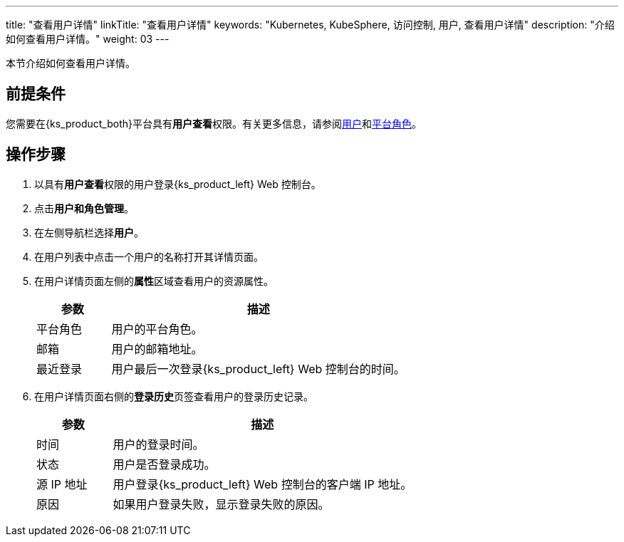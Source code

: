 ---
title: "查看用户详情"
linkTitle: "查看用户详情"
keywords: "Kubernetes, KubeSphere, 访问控制, 用户, 查看用户详情"
description: "介绍如何查看用户详情。"
weight: 03
---

:ks_menu: **用户和角色管理**
:ks_navigation: **用户**
:ks_permission: **用户查看**


本节介绍如何查看用户详情。


== 前提条件

您需要在{ks_product_both}平台具有pass:a,q[{ks_permission}]权限。有关更多信息，请参阅link:../../01-users/[用户]和link:../../02-platform-roles/[平台角色]。

== 操作步骤

. 以具有pass:a,q[{ks_permission}]权限的用户登录{ks_product_left} Web 控制台。
. 点击pass:a,q[{ks_menu}]。
. 在左侧导航栏选择**用户**。
. 在用户列表中点击一个用户的名称打开其详情页面。
. 在用户详情页面左侧的**属性**区域查看用户的资源属性。

+
[%header,cols="1a,4a"]
|===
|参数 |描述

|平台角色
|用户的平台角色。

|邮箱
|用户的邮箱地址。

|最近登录
|用户最后一次登录{ks_product_left} Web 控制台的时间。
|===

. 在用户详情页面右侧的**登录历史**页签查看用户的登录历史记录。
+

[%header,cols="1a,4a"]
|===
|参数 |描述

|时间
|用户的登录时间。

|状态
|用户是否登录成功。

|源 IP 地址
|用户登录{ks_product_left} Web 控制台的客户端 IP 地址。

|原因
|如果用户登录失败，显示登录失败的原因。
|===

